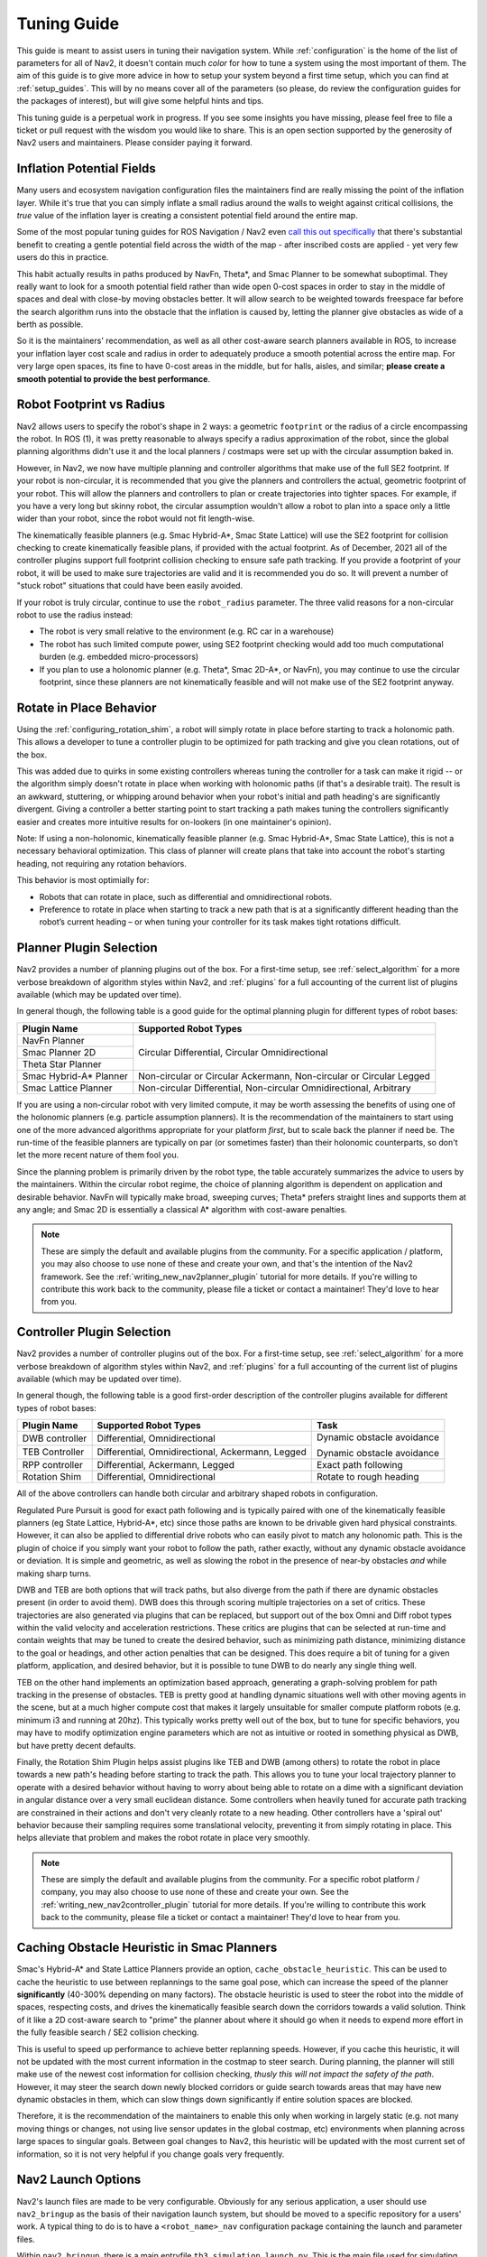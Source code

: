 .. _tuning:

Tuning Guide
############

This guide is meant to assist users in tuning their navigation system. While :ref:`configuration` is the home of the list of parameters for all of Nav2, it doesn't contain much *color* for how to tune a system using the most important of them. The aim of this guide is to give more advice in how to setup your system beyond a first time setup, which you can find at :ref:`setup_guides`. This will by no means cover all of the parameters (so please, do review the configuration guides for the packages of interest), but will give some helpful hints and tips.

This tuning guide is a perpetual work in progress. If you see some insights you have missing, please feel free to file a ticket or pull request with the wisdom you would like to share. This is an open section supported by the generosity of Nav2 users and maintainers. Please consider paying it forward.

Inflation Potential Fields
==========================

Many users and ecosystem navigation configuration files the maintainers find are really missing the point of the inflation layer. While it's true that you can simply inflate a small radius around the walls to weight against critical collisions, the *true* value of the inflation layer is creating a consistent potential field around the entire map.

Some of the most popular tuning guides for ROS Navigation / Nav2 even `call this out specifically <https://arxiv.org/pdf/1706.09068.pdf>`_ that there's substantial benefit to creating a gentle potential field across the width of the map - after inscribed costs are applied - yet very few users do this in practice.

This habit actually results in paths produced by NavFn, Theta\*, and Smac Planner to be somewhat suboptimal. They really want to look for a smooth potential field rather than wide open 0-cost spaces in order to stay in the middle of spaces and deal with close-by moving obstacles better. It will allow search to be weighted towards freespace far before the search algorithm runs into the obstacle that the inflation is caused by, letting the planner give obstacles as wide of a berth as possible.

So it is the maintainers' recommendation, as well as all other cost-aware search planners available in ROS, to increase your inflation layer cost scale and radius in order to adequately produce a smooth potential across the entire map. For very large open spaces, its fine to have 0-cost areas in the middle, but for halls, aisles, and similar; **please create a smooth potential to provide the best performance**.

Robot Footprint vs Radius
=========================

Nav2 allows users to specify the robot's shape in 2 ways: a geometric ``footprint`` or the radius of a circle encompassing the robot. In ROS (1), it was pretty reasonable to always specify a radius approximation of the robot, since the global planning algorithms didn't use it and the local planners / costmaps were set up with the circular assumption baked in.

However, in Nav2, we now have multiple planning and controller algorithms that make use of the full SE2 footprint. If your robot is non-circular, it is recommended that you give the planners and controllers the actual, geometric footprint of your robot. This will allow the planners and controllers to plan or create trajectories into tighter spaces. For example, if you have a very long but skinny robot, the circular assumption wouldn't allow a robot to plan into a space only a little wider than your robot, since the robot would not fit length-wise.

The kinematically feasible planners (e.g. Smac Hybrid-A\*, Smac State Lattice) will use the SE2 footprint for collision checking to create kinematically feasible plans, if provided with the actual footprint. As of December, 2021 all of the controller plugins support full footprint collision checking to ensure safe path tracking. If you provide a footprint of your robot, it will be used to make sure trajectories are valid and it is recommended you do so. It will prevent a number of "stuck robot" situations that could have been easily avoided.

If your robot is truly circular, continue to use the ``robot_radius`` parameter. The three valid reasons for a non-circular robot to use the radius instead:

- The robot is very small relative to the environment (e.g. RC car in a warehouse)
- The robot has such limited compute power, using SE2 footprint checking would add too much computational burden (e.g. embedded micro-processors)
- If you plan to use a holonomic planner (e.g. Theta\*, Smac 2D-A\*, or NavFn), you may continue to use the circular footprint, since these planners are not kinematically feasible and will not make use of the SE2 footprint anyway.


Rotate in Place Behavior
========================

Using the :ref:`configuring_rotation_shim`, a robot will simply rotate in place before starting to track a holonomic path. This allows a developer to tune a controller plugin to be optimized for path tracking and give you clean rotations, out of the box.

This was added due to quirks in some existing controllers whereas tuning the controller for a task can make it rigid -- or the algorithm simply doesn't rotate in place when working with holonomic paths (if that's a desirable trait). The result is an awkward, stuttering, or whipping around behavior when your robot's initial and path heading's are significantly divergent. Giving a controller a better starting point to start tracking a path makes tuning the controllers significantly easier and creates more intuitive results for on-lookers (in one maintainer's opinion).

Note: If using a non-holonomic, kinematically feasible planner (e.g. Smac Hybrid-A\*, Smac State Lattice), this is not a necessary behavioral optimization. This class of planner will create plans that take into account the robot's starting heading, not requiring any rotation behaviors. 

This behavior is most optimially for: 

- Robots that can rotate in place, such as differential and omnidirectional robots.
- Preference to rotate in place when starting to track a new path that is at a significantly different heading than the robot’s current heading – or when tuning your controller for its task makes tight rotations difficult.

Planner Plugin Selection
========================

Nav2 provides a number of planning plugins out of the box. For a first-time setup, see :ref:`select_algorithm` for a more verbose breakdown of algorithm styles within Nav2, and :ref:`plugins` for a full accounting of the current list of plugins available (which may be updated over time).

In general though, the following table is a good guide for the optimal planning plugin for different types of robot bases:

+------------------------+----------------------------------------------------------------------+
| Plugin Name            | Supported Robot Types                                                |
+========================+======================================================================+
| NavFn Planner          | Circular Differential, Circular Omnidirectional                      |   
+------------------------+                                                                      |
| Smac Planner 2D        |                                                                      |
+------------------------+                                                                      |
| Theta Star Planner     |                                                                      |
+------------------------+----------------------------------------------------------------------+
| Smac Hybrid-A* Planner | Non-circular or Circular Ackermann, Non-circular or Circular Legged  |
+------------------------+----------------------------------------------------------------------+
| Smac Lattice Planner   | Non-circular Differential, Non-circular Omnidirectional, Arbitrary   |
+------------------------+----------------------------------------------------------------------+

If you are using a non-circular robot with very limited compute, it may be worth assessing the benefits of using one of the holonomic planners (e.g. particle assumption planners). It is the recommendation of the maintainers to start using one of the more advanced algorithms appropriate for your platform *first*, but to scale back the planner if need be. The run-time of the feasible planners are typically on par (or sometimes faster) than their holonomic counterparts, so don't let the more recent nature of them fool you.

Since the planning problem is primarily driven by the robot type, the table accurately summarizes the advice to users by the maintainers. Within the circular robot regime, the choice of planning algorithm is dependent on application and desirable behavior. NavFn will typically make broad, sweeping curves; Theta\* prefers straight lines and supports them at any angle; and Smac 2D is essentially a classical A\* algorithm with cost-aware penalties.

.. note::
   These are simply the default and available plugins from the community. For a specific application / platform, you may also choose to use none of these and create your own, and that's the intention of the Nav2 framework. See the :ref:`writing_new_nav2planner_plugin` tutorial for more details. If you're willing to contribute this work back to the community, please file a ticket or contact a maintainer! They'd love to hear from you.

Controller Plugin Selection
===========================

Nav2 provides a number of controller plugins out of the box. For a first-time setup, see :ref:`select_algorithm` for a more verbose breakdown of algorithm styles within Nav2, and :ref:`plugins` for a full accounting of the current list of plugins available (which may be updated over time).

In general though, the following table is a good first-order description of the controller plugins available for different types of robot bases:

+----------------+---------------------------------------------------+----------------------------+
| Plugin Name    | Supported Robot Types                             | Task                       |
+================+===================================================+============================+
| DWB controller | Differential, Omnidirectional                     | Dynamic obstacle avoidance |
+----------------+---------------------------------------------------+                            |
| TEB Controller | Differential, Omnidirectional, Ackermann, Legged  | Dynamic obstacle avoidance |
+----------------+---------------------------------------------------+----------------------------+
| RPP controller | Differential, Ackermann, Legged                   | Exact path following       |
+----------------+---------------------------------------------------+----------------------------+
| Rotation Shim  | Differential, Omnidirectional                     | Rotate to rough heading    |
+----------------+---------------------------------------------------+----------------------------+

All of the above controllers can handle both circular and arbitrary shaped robots in configuration.

Regulated Pure Pursuit is good for exact path following and is typically paired with one of the kinematically feasible planners (eg State Lattice, Hybrid-A\*, etc) since those paths are known to be drivable given hard physical constraints. However, it can also be applied to differential drive robots who can easily pivot to match any holonomic path. This is the plugin of choice if you simply want your robot to follow the path, rather exactly, without any dynamic obstacle avoidance or deviation. It is simple and geometric, as well as slowing the robot in the presence of near-by obstacles *and* while making sharp turns.

DWB and TEB are both options that will track paths, but also diverge from the path if there are dynamic obstacles present (in order to avoid them). DWB does this through scoring multiple trajectories on a set of critics. These trajectories are also generated via plugins that can be replaced, but support out of the box Omni and Diff robot types within the valid velocity and acceleration restrictions. These critics are plugins that can be selected at run-time and contain weights that may be tuned to create the desired behavior, such as minimizing path distance, minimizing distance to the goal or headings, and other action penalties that can be designed. This does require a bit of tuning for a given platform, application, and desired behavior, but it is possible to tune DWB to do nearly any single thing well. 

TEB on the other hand implements an optimization based approach, generating a graph-solving problem for path tracking in the presense of obstacles. TEB is pretty good at handling dynamic situations well with other moving agents in the scene, but at a much higher compute cost that makes it largely unsuitable for smaller compute platform robots (e.g. minimum i3 and running at 20hz). This typically works pretty well out of the box, but to tune for specific behaviors, you may have to modify optimization engine parameters which are not as intuitive or rooted in something physical as DWB, but have pretty decent defaults. 

Finally, the Rotation Shim Plugin helps assist plugins like TEB and DWB (among others) to rotate the robot in place towards a new path's heading before starting to track the path. This allows you to tune your local trajectory planner to operate with a desired behavior without having to worry about being able to rotate on a dime with a significant deviation in angular distance over a very small euclidean distance. Some controllers when heavily tuned for accurate path tracking are constrained in their actions and don't very cleanly rotate to a new heading. Other controllers have a 'spiral out' behavior because their sampling requires some translational velocity, preventing it from simply rotating in place. This helps alleviate that problem and makes the robot rotate in place very smoothly.

.. note::
   These are simply the default and available plugins from the community. For a specific robot platform / company, you may also choose to use none of these and create your own. See the :ref:`writing_new_nav2controller_plugin` tutorial for more details. If you're willing to contribute this work back to the community, please file a ticket or contact a maintainer! They'd love to hear from you.

Caching Obstacle Heuristic in Smac Planners
===========================================

Smac's Hybrid-A* and State Lattice Planners provide an option, ``cache_obstacle_heuristic``. This can be used to cache the heuristic to use between replannings to the same goal pose, which can increase the speed of the planner **significantly** (40-300% depending on many factors). The obstacle heuristic is used to steer the robot into the middle of spaces, respecting costs, and drives the kinematically feasible search down the corridors towards a valid solution. Think of it like a 2D cost-aware search to "prime" the planner about where it should go when it needs to expend more effort in the fully feasible search / SE2 collision checking.

This is useful to speed up performance to achieve better replanning speeds. However, if you cache this heuristic, it will not be updated with the most current information in the costmap to steer search. During planning, the planner will still make use of the newest cost information for collision checking, *thusly this will not impact the safety of the path*. However, it may steer the search down newly blocked corridors or guide search towards areas that may have new dynamic obstacles in them, which can slow things down significantly if entire solution spaces are blocked.

Therefore, it is the recommendation of the maintainers to enable this only when working in largely static (e.g. not many moving things or changes, not using live sensor updates in the global costmap, etc) environments when planning across large spaces to singular goals. Between goal changes to Nav2, this heuristic will be updated with the most current set of information, so it is not very helpful if you change goals very frequently. 

Nav2 Launch Options
===================

Nav2's launch files are made to be very configurable. Obviously for any serious application, a user should use ``nav2_bringup`` as the basis of their navigation launch system, but should be moved to a specific repository for a users' work. A typical thing to do is to have a ``<robot_name>_nav`` configuration package containing the launch and parameter files.

Within ``nav2_bringup``, there is a main entryfile ``tb3_simulation_launch.py``. This is the main file used for simulating the robot and contains the following configurations:

- ``slam`` : Whether or not to use AMCL or SLAM Toolbox for localization and/or mapping. Default ``false`` to AMCL.
- ``map`` : The filepath to the map to use for navigation. Defaults to ``map.yaml`` in the package's ``maps/`` directory.
- ``world`` : The filepath to the world file to use in simulation. Defaults to the ``worlds/`` directory in the package.
- ``param_file`` : The main navigation configuration file. Defaults to ``nav2_params.yaml`` in the package's ``params/`` directory.
- ``autostart`` : Whether to autostart the navigation system's lifecycle management system. Defaults to ``true`` to transition up the Nav2 stack on creation to the activated state, ready for use.
- ``use_composition`` : Whether to launch each Nav2 server into individual processes or in a single composed node, to leverage savings in CPU and memory. Default ``true`` to use single process Nav2.
- ``use_sim_time`` : Whether to set all the nodes to use simulation time, needed in simulation. Default ``true`` for simulation.
- ``rviz_config_file`` : The filepath to the rviz configuration file to use. Defaults to the ``rviz/`` directory's file.
- ``use_simulator`` : Whether or not to start the Gazebo simulator with the Nav2 stack. Defaults to ``true`` to launch Gazebo.
- ``use_robot_state_pub`` : Whether or not to start the robot state publisher to publish the robot's URDF transformations to TF2. Defaults to ``true`` to publish the robot's TF2 transformations.
- ``use_rviz`` : Whether or not to launch rviz for visualization. Defaults to ``true`` to show rviz.
- ``headless`` : Whether or not to launch the Gazebo front-end alongside the background Gazebo simulation. Defaults to ``true`` to display the Gazebo window.
- ``namespace`` : The namespace to launch robots into, if need be.
- ``use_namespace`` : Whether or not to launch robots into this namespace. Default ``false`` and uses global namespace for single robot.
- ``robot_name`` : The name of the robot to launch.
- ``robot_sdf`` : The filepath to the robot's gazebo configuration file containing the Gazebo plugins and setup to simulate the robot system.
- ``x_pose``, ``y_pose``, ``z_pose``, ``roll``, ``pitch``, ``yaw`` : Parameters to set the initial position of the robot in the simulation. 

Other Pages We'd Love To Offer
==============================

If you are willing to chip in, some ideas are in https://github.com/ros-planning/navigation.ros.org/issues/204, but we'd be open to anything you think would be insightful!
